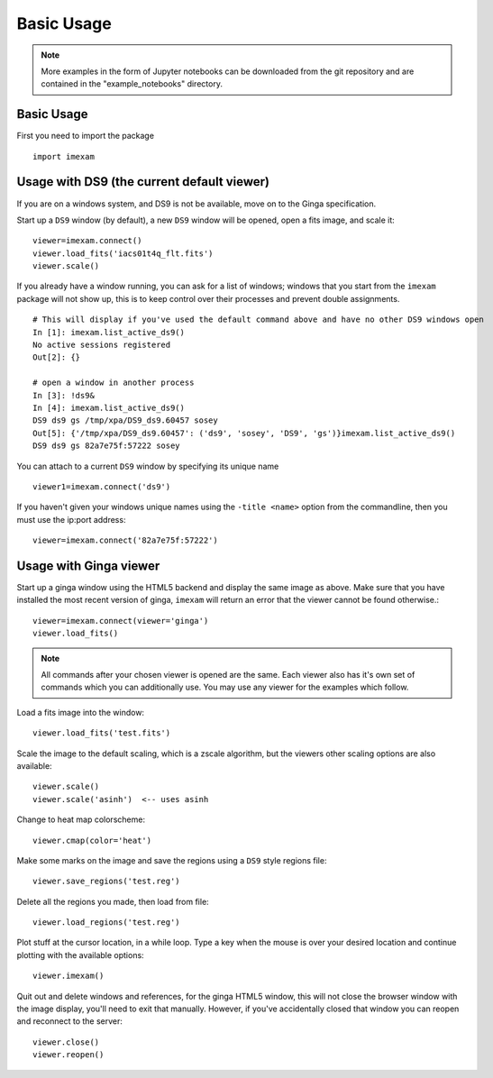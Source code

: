 
===========
Basic Usage
===========

.. note:: More examples in the form of Jupyter notebooks can be downloaded from the git repository and are contained in the "example_notebooks" directory.


Basic Usage
-----------

First you need to import the package
::

    import imexam


Usage with DS9 (the current default viewer)
------------------------------------------
If you are on a windows system, and DS9 is not be available, move on to the Ginga specification.

Start up a ``DS9`` window (by default), a new ``DS9`` window will be opened, open a fits image, and scale it::

    viewer=imexam.connect()
    viewer.load_fits('iacs01t4q_flt.fits')
    viewer.scale()


.. image:: ../_static/simple_ds9_open.png
        :height: 600
        :width: 400
        :alt: imexam with DS9 window and loaded fits image

If you already have a window running, you can ask for a list of windows; windows that you start from the ``imexam`` package will not show up, this is to keep control over their processes and prevent double assignments.

::

    # This will display if you've used the default command above and have no other DS9 windows open
    In [1]: imexam.list_active_ds9()
    No active sessions registered
    Out[2]: {}

    # open a window in another process
    In [3]: !ds9&
    In [4]: imexam.list_active_ds9()
    DS9 ds9 gs /tmp/xpa/DS9_ds9.60457 sosey
    Out[5]: {'/tmp/xpa/DS9_ds9.60457': ('ds9', 'sosey', 'DS9', 'gs')}imexam.list_active_ds9()
    DS9 ds9 gs 82a7e75f:57222 sosey


You can attach to a current ``DS9`` window by specifying its unique name
::

    viewer1=imexam.connect('ds9')


If you haven't given your windows unique names using the ``-title <name>`` option from the commandline, then you must use the ip:port address::

    viewer=imexam.connect('82a7e75f:57222')


Usage with Ginga viewer
-----------------------

Start up a ginga window using the HTML5 backend and display the same image as above. Make sure that you have installed the most recent version of ginga, ``imexam`` will return an error that the viewer cannot be found otherwise.::

    viewer=imexam.connect(viewer='ginga')
    viewer.load_fits()

.. image:: ../_static/simple_ginga_open.png
        :height: 500
        :width: 400
        :alt: imexam with DS9 window and loaded fits image

.. note:: All commands after your chosen viewer is opened are the same. Each viewer also has it's own set of commands which you can additionally use. You may use any viewer for the examples which follow.

Load a fits image into the window::

    viewer.load_fits('test.fits')

Scale the image to the default scaling, which is a zscale algorithm, but the viewers other scaling options are also available::

    viewer.scale()
    viewer.scale('asinh')  <-- uses asinh

Change to heat map colorscheme::

    viewer.cmap(color='heat')


Make some marks on the image and save the regions using a ``DS9`` style regions file::

    viewer.save_regions('test.reg')

Delete all the regions you made, then load from file::

    viewer.load_regions('test.reg')

Plot stuff at the cursor location, in a while loop. Type a key when the mouse is over your desired location and continue plotting with the available options::

    viewer.imexam()

Quit out and delete windows and references, for the ginga HTML5 window, this will not close the browser window with the image display, you'll need to exit that manually. However, if you've accidentally closed that window you can reopen and reconnect to the server::

    viewer.close()
    viewer.reopen()
